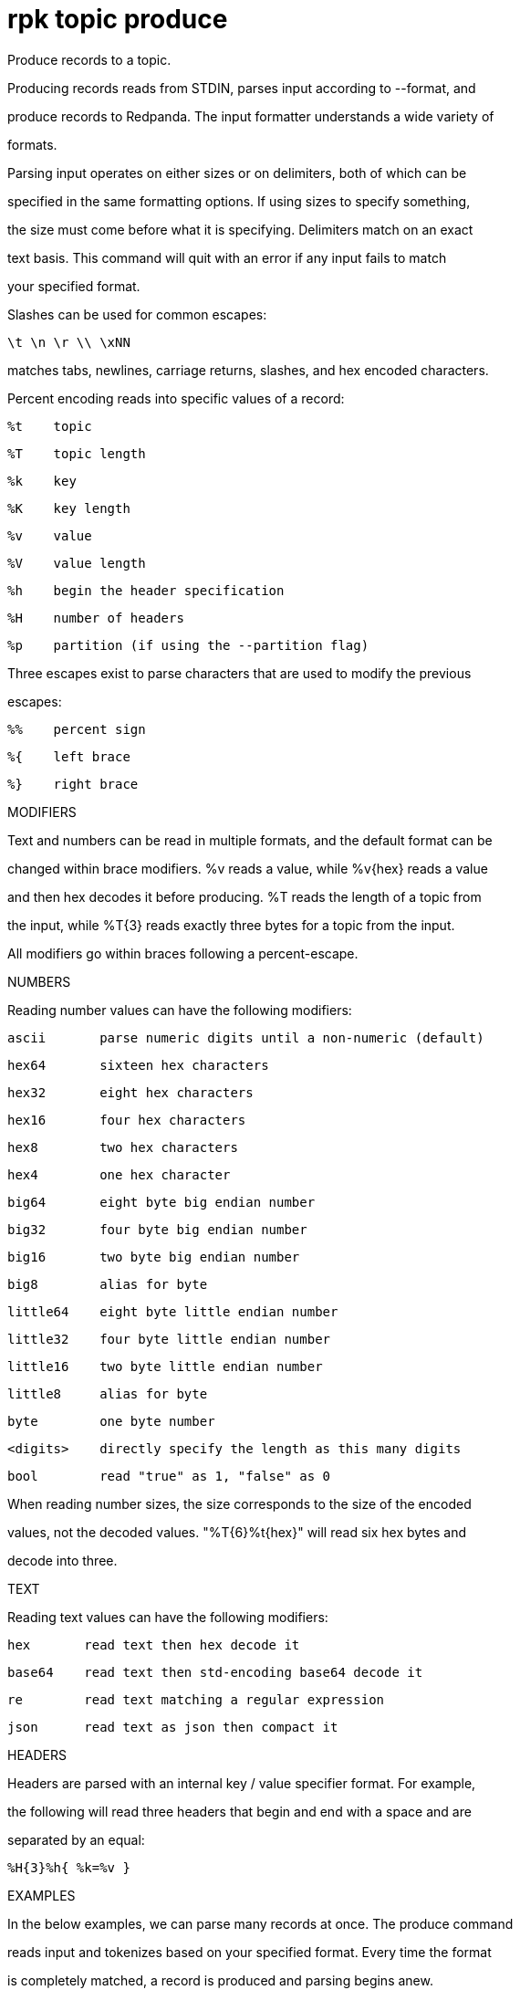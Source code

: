 = rpk topic produce
:description: rpk topic produce

Produce records to a topic.

Producing records reads from STDIN, parses input according to --format, and
produce records to Redpanda. The input formatter understands a wide variety of
formats.

Parsing input operates on either sizes or on delimiters, both of which can be
specified in the same formatting options. If using sizes to specify something,
the size must come before what it is specifying. Delimiters match on an exact
text basis. This command will quit with an error if any input fails to match
your specified format.

Slashes can be used for common escapes:

    \t \n \r \\ \xNN

matches tabs, newlines, carriage returns, slashes, and hex encoded characters.

Percent encoding reads into specific values of a record:

    %t    topic
    %T    topic length
    %k    key
    %K    key length
    %v    value
    %V    value length
    %h    begin the header specification
    %H    number of headers
    %p    partition (if using the --partition flag)

Three escapes exist to parse characters that are used to modify the previous
escapes:

    %%    percent sign
    %{    left brace
    %}    right brace

MODIFIERS

Text and numbers can be read in multiple formats, and the default format can be
changed within brace modifiers. %v reads a value, while %v{hex} reads a value
and then hex decodes it before producing. %T reads the length of a topic from
the input, while %T{3} reads exactly three bytes for a topic from the input.

All modifiers go within braces following a percent-escape.

NUMBERS

Reading number values can have the following modifiers:

     ascii       parse numeric digits until a non-numeric (default)

     hex64       sixteen hex characters
     hex32       eight hex characters
     hex16       four hex characters
     hex8        two hex characters
     hex4        one hex character

     big64       eight byte big endian number
     big32       four byte big endian number
     big16       two byte big endian number
     big8        alias for byte

     little64    eight byte little endian number
     little32    four byte little endian number
     little16    two byte little endian number
     little8     alias for byte

     byte        one byte number
     <digits>    directly specify the length as this many digits
     bool        read "true" as 1, "false" as 0

When reading number sizes, the size corresponds to the size of the encoded
values, not the decoded values. "%T{6}%t{hex}" will read six hex bytes and
decode into three.

TEXT

Reading text values can have the following modifiers:

    hex       read text then hex decode it
    base64    read text then std-encoding base64 decode it
    re        read text matching a regular expression
    json      read text as json then compact it

HEADERS

Headers are parsed with an internal key / value specifier format. For example,
the following will read three headers that begin and end with a space and are
separated by an equal:

    %H{3}%h{ %k=%v }

EXAMPLES

In the below examples, we can parse many records at once. The produce command
reads input and tokenizes based on your specified format. Every time the format
is completely matched, a record is produced and parsing begins anew.

A key and value, separated by a space and ending in newline:
    -f '%k %v\n'
A four byte topic, four byte key, and four byte value:
    -f '%T{4}%K{4}%V{4}%t%k%v'
A value to a specific partition, if using a non-negative --partition flag:
    -f '%p %v\n'
A big-endian uint16 key size, the text " foo ", and then that key:
    -f '%K{big16} foo %k'
A value that can be two or three characters followed by a newline:
    -f '%v{re#...?#}\n'
A key and a json value, separated by a space:
    -f '%k %v{json}'

MISC

Producing requires a topic to produce to. The topic can be specified either
directly on as an argument, or in the input text through %t. A parsed topic
takes precedence over the default passed in topic. If no topic is specified
directly and no topic is parsed, this command will quit with an error.

The input format can parse partitions to produce directly to with %p. Doing so
requires specifying a non-negative --partition flag. Any parsed partition
takes precedence over the --partition flag; specifying the flag is the main
requirement for being able to directly control which partition to produce to.

You can also specify an output format to write when a record is produced
successfully. The output format follows the same formatting rules as the topic
consume command. See that command's help text for a detailed description.

== Usage

[,bash]
----
rpk topic produce [TOPIC] [flags]
----

== Flags

[cols="1m,1a,2a]
|===
|*Value* |*Type* |*Description*

|`--acks` |int |Number of acks required for producing (-1=all, 0=none, 1=leader) (default -1).

|`--allow-auto-topic-creation` |- |Auto-create non-existent topics; requires auto_create_topics_enabled on the broker.

|`-z, --compression` |string |Compression to use for producing batches (none, gzip, snappy, lz4, zstd) (default "snappy").

|`--delivery-timeout` |duration |Per-record delivery timeout, if non-zero, min 1s.

|`-f, --format` |string |Input record format (default "%v\n").

|`-H, --header` |stringArray |Headers in format key:value to add to each record (repeatable).

|`-h, --help` |- |Help for produce.

|`-k, --key` |string |A fixed key to use for each record (parsed input keys take precedence).

|`--max-message-bytes` |int32 |If non-negative, maximum size of a record batch before compression (default -1).

|`-o, --output-format` |string |what to write to stdout when a record is successfully produced (default "Produced to partition %p at offset %o with timestamp %d.\n").

|`-p, --partition` |int32 |Partition to directly produce to, if non-negative (also allows %p parsing to set partitions) (default -1).

|`--proto-key-msg-type` |string |Name of the protobuf message type to be used to encode the record key using schema registry.

|`--proto-msg-type` |string |Name of the protobuf message type to be used to encode the record value using schema registry.

|`--schema-id` |int |Schema ID to encode the record value with (default -1).

|`--schema-key-id` |int |Schema ID to encode the record key with (default -1).

|`-Z, --tombstone` |- |Produce empty values as tombstones.

|`--config` |string |Redpanda or rpk config file; default search paths are ~/.config/rpk/rpk.yaml, $PWD, and /etc/redpanda/`redpanda.yaml`.

|`-X, --config-opt` |stringArray |Override rpk configuration settings; '-X help' for detail or '-X list' for terser detail.

|`--profile` |string |rpk profile to use.

|`-v, --verbose` |- |Enable verbose logging.
|===